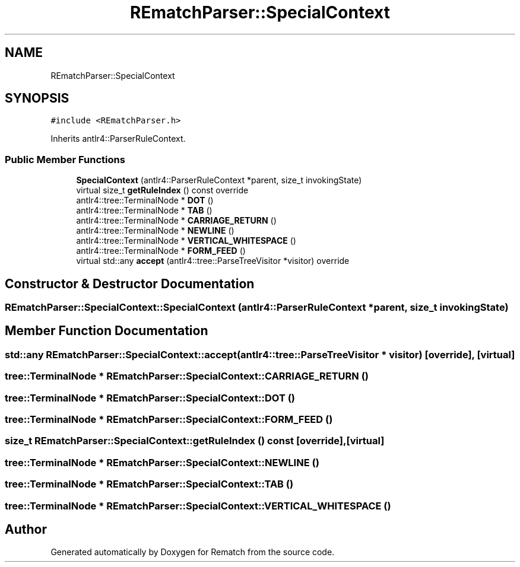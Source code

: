 .TH "REmatchParser::SpecialContext" 3 "Mon Jan 30 2023" "Version 1" "Rematch" \" -*- nroff -*-
.ad l
.nh
.SH NAME
REmatchParser::SpecialContext
.SH SYNOPSIS
.br
.PP
.PP
\fC#include <REmatchParser\&.h>\fP
.PP
Inherits antlr4::ParserRuleContext\&.
.SS "Public Member Functions"

.in +1c
.ti -1c
.RI "\fBSpecialContext\fP (antlr4::ParserRuleContext *parent, size_t invokingState)"
.br
.ti -1c
.RI "virtual size_t \fBgetRuleIndex\fP () const override"
.br
.ti -1c
.RI "antlr4::tree::TerminalNode * \fBDOT\fP ()"
.br
.ti -1c
.RI "antlr4::tree::TerminalNode * \fBTAB\fP ()"
.br
.ti -1c
.RI "antlr4::tree::TerminalNode * \fBCARRIAGE_RETURN\fP ()"
.br
.ti -1c
.RI "antlr4::tree::TerminalNode * \fBNEWLINE\fP ()"
.br
.ti -1c
.RI "antlr4::tree::TerminalNode * \fBVERTICAL_WHITESPACE\fP ()"
.br
.ti -1c
.RI "antlr4::tree::TerminalNode * \fBFORM_FEED\fP ()"
.br
.ti -1c
.RI "virtual std::any \fBaccept\fP (antlr4::tree::ParseTreeVisitor *visitor) override"
.br
.in -1c
.SH "Constructor & Destructor Documentation"
.PP 
.SS "REmatchParser::SpecialContext::SpecialContext (antlr4::ParserRuleContext * parent, size_t invokingState)"

.SH "Member Function Documentation"
.PP 
.SS "std::any REmatchParser::SpecialContext::accept (antlr4::tree::ParseTreeVisitor * visitor)\fC [override]\fP, \fC [virtual]\fP"

.SS "tree::TerminalNode * REmatchParser::SpecialContext::CARRIAGE_RETURN ()"

.SS "tree::TerminalNode * REmatchParser::SpecialContext::DOT ()"

.SS "tree::TerminalNode * REmatchParser::SpecialContext::FORM_FEED ()"

.SS "size_t REmatchParser::SpecialContext::getRuleIndex () const\fC [override]\fP, \fC [virtual]\fP"

.SS "tree::TerminalNode * REmatchParser::SpecialContext::NEWLINE ()"

.SS "tree::TerminalNode * REmatchParser::SpecialContext::TAB ()"

.SS "tree::TerminalNode * REmatchParser::SpecialContext::VERTICAL_WHITESPACE ()"


.SH "Author"
.PP 
Generated automatically by Doxygen for Rematch from the source code\&.
